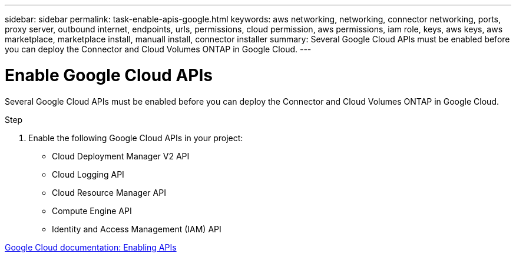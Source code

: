 ---
sidebar: sidebar
permalink: task-enable-apis-google.html
keywords: aws networking, networking, connector networking, ports, proxy server, outbound internet, endpoints, urls, permissions, cloud permission, aws permissions, iam role, keys, aws keys, aws marketplace, marketplace install, manuall install, connector installer
summary: Several Google Cloud APIs must be enabled before you can deploy the Connector and Cloud Volumes ONTAP in Google Cloud.
---

= Enable Google Cloud APIs
:hardbreaks:
:nofooter:
:icons: font
:linkattrs:
:imagesdir: ./media/

[.lead]
Several Google Cloud APIs must be enabled before you can deploy the Connector and Cloud Volumes ONTAP in Google Cloud.

.Step

. Enable the following Google Cloud APIs in your project:
+
* Cloud Deployment Manager V2 API
* Cloud Logging API
* Cloud Resource Manager API
* Compute Engine API
* Identity and Access Management (IAM) API

https://cloud.google.com/apis/docs/getting-started#enabling_apis[Google Cloud documentation: Enabling APIs^]